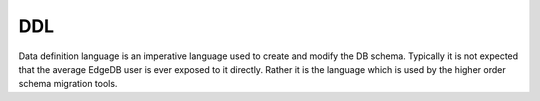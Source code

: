 .. _ref_edgeql_ddl:


DDL
===

Data definition language is an imperative language used to create and
modify the DB schema. Typically it is not expected that the average
EdgeDB user is ever exposed to it directly. Rather it is the language
which is used by the higher order schema migration tools.
